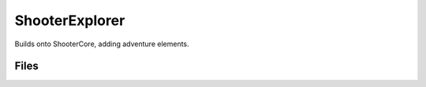 ShooterExplorer
===============

Builds onto ShooterCore, adding adventure elements.

Files
-----

.. code-block: txt
    Content
        ShooterExplorer.uasset
        Blueprint\B_Hero_Explorer.uasset
        Game\HeroData_Explorer.uasset
        Input\Abilities\AbilitySet_InventoryTest.uasset
        Input\Abilities\GA_Interact.uasset
        Input\Abilities\GA_ToggleInventory.uasset
        Input\Abilities\GA_ToggleMap.uasset
        Input\Abilities\GA_ToggleMarkerInWorld.uasset
        Input\Actions\IA_Interact.uasset
        Input\Actions\IA_ToggleInventory.uasset
        Input\Actions\IA_ToggleMap.uasset
        Input\Actions\IA_ToggleMarkerInWorld.uasset
        Input\Actions\InputData_InventoryTest.uasset
        Input\Mappings\IMC_InventoryTest.uasset
        Interact\GA_Interaction_Collect.uasset
        Interact\GA_Interaction_Sit.uasset
        Items\B_InteractableChair.uasset
        Items\B_InteractableRock.uasset
        Items\TestID_Rock.uasset
        Items\TestID_Tree.uasset
        Maps\L_InteractionTestMap.umap
        Maps\L_InventoryTestMap.umap
        Meshes\Gyms\SM_ModuleA_090.uasset
        Meshes\Gyms\SM_NavCube.uasset
        Meshes\Gyms\SM_Railing_010.uasset
        Meshes\Gyms\SM_stairs_1.uasset
        System\DataLayers\L_Ai_TestLayer.uasset
        System\DataLayers\L_Ai_TestLayer_BaseContent.uasset
        System\DataLayers\L_Ai_TestLayer_DynamicContent.uasset
        System\Experiences\B_TestInventoryExperience.uasset
        System\Experiences\LAS_InventoryTest.uasset
        UserInterface\ItemAcquiredToastEntry.uasset
        UserInterface\TextStyle-Large.uasset
        UserInterface\W_InteractionPrompt.uasset
        UserInterface\W_InventoryGrid.uasset
        UserInterface\W_InventoryScreen.uasset
        UserInterface\W_InventoryTile.uasset
        UserInterface\W_ItemAcquiredList.uasset
        UserInterface\W_ItemAcquiredToastRow.uasset
        UserInterface\W_MapScreen.uasset
